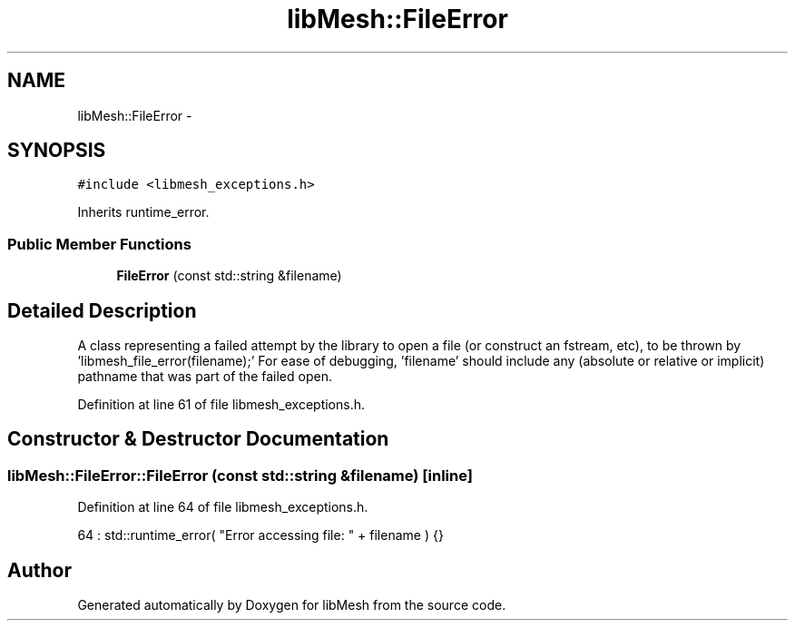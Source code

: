 .TH "libMesh::FileError" 3 "Tue May 6 2014" "libMesh" \" -*- nroff -*-
.ad l
.nh
.SH NAME
libMesh::FileError \- 
.SH SYNOPSIS
.br
.PP
.PP
\fC#include <libmesh_exceptions\&.h>\fP
.PP
Inherits runtime_error\&.
.SS "Public Member Functions"

.in +1c
.ti -1c
.RI "\fBFileError\fP (const std::string &filename)"
.br
.in -1c
.SH "Detailed Description"
.PP 
A class representing a failed attempt by the library to open a file (or construct an fstream, etc), to be thrown by 'libmesh_file_error(filename);' For ease of debugging, 'filename' should include any (absolute or relative or implicit) pathname that was part of the failed open\&. 
.PP
Definition at line 61 of file libmesh_exceptions\&.h\&.
.SH "Constructor & Destructor Documentation"
.PP 
.SS "libMesh::FileError::FileError (const std::string &filename)\fC [inline]\fP"

.PP
Definition at line 64 of file libmesh_exceptions\&.h\&.
.PP
.nf
64 : std::runtime_error( "Error accessing file: " + filename ) {}
.fi


.SH "Author"
.PP 
Generated automatically by Doxygen for libMesh from the source code\&.
